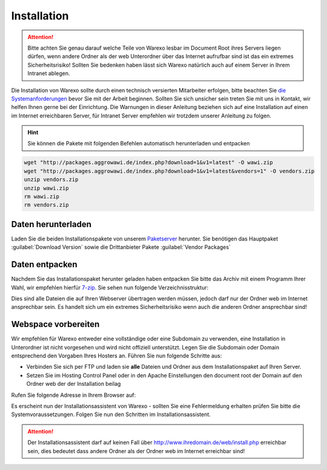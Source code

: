 Installation
############

.. attention:: Bitte achten Sie genau darauf welche Teile von Warexo lesbar im Document Root ihres Servers liegen dürfen, wenn andere Ordner als der web Unterordner über das Internet aufrufbar sind ist das ein extremes Sicherheitsrisiko! Sollten Sie bedenken haben lässt sich Warexo natürlich auch auf einem Server in Ihrem Intranet ablegen.

Die Installation von Warexo sollte durch einen technisch versierten Mitarbeiter erfolgen, bitte beachten Sie `die Systemanforderungen </handbuch/systemvoraussetzungen>`__ bevor Sie mit der Arbeit beginnen. Sollten Sie sich unsicher sein treten Sie mit uns in Kontakt, wir helfen Ihnen gerne bei der Einrichtung. Die Warnungen in dieser Anleitung beziehen sich auf eine Installation auf einen im Internet erreichbaren Server, für Intranet Server empfehlen wir trotzdem unserer Anleitung zu folgen.

.. Hint:: Sie können die Pakete mit folgenden Befehlen automatisch herunterladen und entpacken

.. code-block:: bash

    wget "http://packages.aggrowawi.de/index.php?download=1&v1=latest" -O wawi.zip
    wget "http://packages.aggrowawi.de/index.php?download=1&v1=latest&vendors=1" -O vendors.zip
    unzip vendors.zip
    unzip wawi.zip
    rm wawi.zip
    rm vendors.zip

Daten herunterladen
~~~~~~~~~~~~~~~~~~~

Laden Sie die beiden Installationspakete von unserem `Paketserver <https://packages.aggrowawi.de>`__ herunter. Sie benötigen das Hauptpaket :guilabel:`Download Version` sowie
die Drittanbieter Pakete :guilabel:`Vendor Packages`

Daten entpacken
~~~~~~~~~~~~~~~

Nachdem Sie das Installationspaket herunter geladen haben entpacken Sie bitte das Archiv mit einem Programm Ihrer Wahl, wir empfehlen hierfür `7-zip <http://www.7-zip.de/>`__. Sie sehen nun folgende Verzeichnisstruktur:

|image0|

Dies sind alle Dateien die auf Ihren Webserver übertragen werden müssen, jedoch darf nur der Ordner web im Internet ansprechbar sein. Es handelt sich um ein extremes Sicherheitsrisiko wenn auch die anderen Ordner ansprechbar sind!

Webspace vorbereiten
~~~~~~~~~~~~~~~~~~~~

Wir empfehlen für Warexo entweder eine vollständige oder eine Subdomain zu verwenden, eine Installation in Unterordner ist nicht vorgesehen und wird nicht offiziell unterstützt. Legen Sie die Subdomain oder Domain entsprechend den Vorgaben Ihres Hosters an. Führen Sie nun folgende Schritte aus:

-  Verbinden Sie sich per FTP und laden sie **alle** Dateien und Ordner aus dem Installationspaket auf Ihren Server.
-  Setzen Sie im Hosting Control Panel oder in den Apache Einstellungen den document root der Domain auf den Ordner web der der Installation beilag

Rufen Sie folgende Adresse in Ihrem Browser auf:

.. centered:: `<http://www.ihredomain.de/install.php>`_

Es erscheint nun der Installationsassistent von Warexo - sollten Sie eine Fehlermeldung erhalten prüfen Sie bitte die Systemvoraussetzungen. 
Folgen Sie nun den Schritten im Installationsassistent.

.. attention:: Der Installationsassistent darf auf keinen Fall über http://www.ihredomain.de/web/install.php erreichbar sein, dies bedeutet dass andere Ordner als der Ordner web im Internet erreichbar sind!

.. |image0| image:: /_static/img/screenshots/ordnerstruktur.jpg
   :class: alignnone size-full wp-image-1878
   :width: 111px
   :height: 196px
